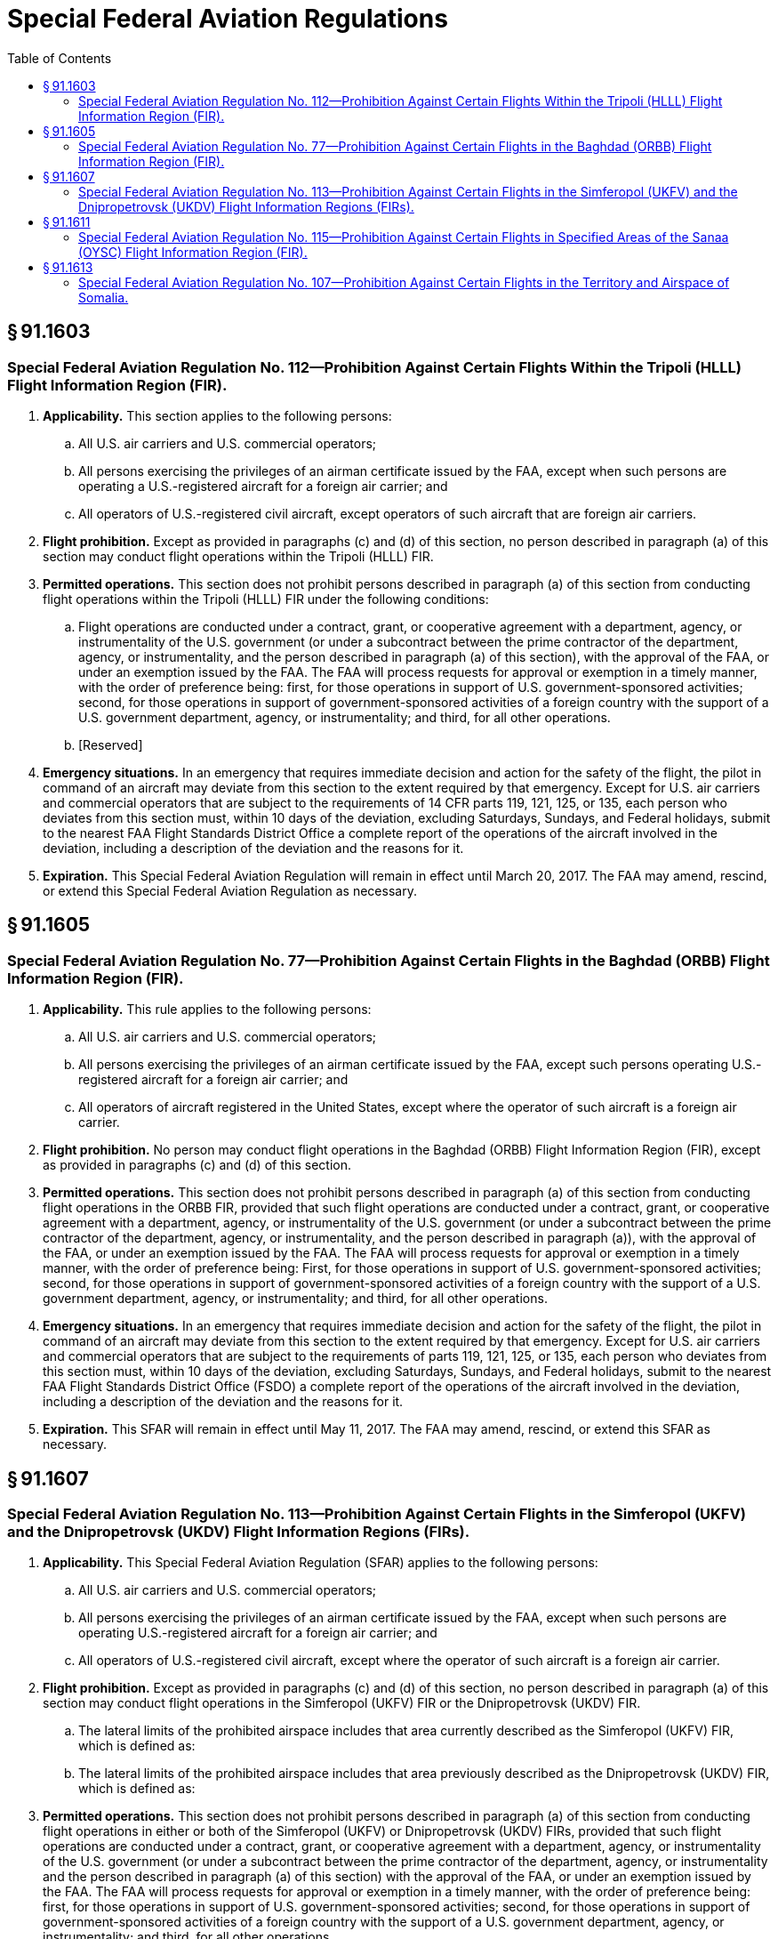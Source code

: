 # Special Federal Aviation Regulations
:toc:

## § 91.1603

### Special Federal Aviation Regulation No. 112—Prohibition Against Certain Flights Within the Tripoli (HLLL) Flight Information Region (FIR).

. *Applicability.* This section applies to the following persons:
.. All U.S. air carriers and U.S. commercial operators;
.. All persons exercising the privileges of an airman certificate issued by the FAA, except when such persons are operating a U.S.-registered aircraft for a foreign air carrier; and
.. All operators of U.S.-registered civil aircraft, except operators of such aircraft that are foreign air carriers.
. *Flight prohibition.* Except as provided in paragraphs (c) and (d) of this section, no person described in paragraph (a) of this section may conduct flight operations within the Tripoli (HLLL) FIR.
. *Permitted operations.* This section does not prohibit persons described in paragraph (a) of this section from conducting flight operations within the Tripoli (HLLL) FIR under the following conditions:
.. Flight operations are conducted under a contract, grant, or cooperative agreement with a department, agency, or instrumentality of the U.S. government (or under a subcontract between the prime contractor of the department, agency, or instrumentality, and the person described in paragraph (a) of this section), with the approval of the FAA, or under an exemption issued by the FAA. The FAA will process requests for approval or exemption in a timely manner, with the order of preference being: first, for those operations in support of U.S. government-sponsored activities; second, for those operations in support of government-sponsored activities of a foreign country with the support of a U.S. government department, agency, or instrumentality; and third, for all other operations.
.. [Reserved]
. *Emergency situations.* In an emergency that requires immediate decision and action for the safety of the flight, the pilot in command of an aircraft may deviate from this section to the extent required by that emergency. Except for U.S. air carriers and commercial operators that are subject to the requirements of 14 CFR parts 119, 121, 125, or 135, each person who deviates from this section must, within 10 days of the deviation, excluding Saturdays, Sundays, and Federal holidays, submit to the nearest FAA Flight Standards District Office a complete report of the operations of the aircraft involved in the deviation, including a description of the deviation and the reasons for it.
. *Expiration.* This Special Federal Aviation Regulation will remain in effect until March 20, 2017. The FAA may amend, rescind, or extend this Special Federal Aviation Regulation as necessary.

## § 91.1605

### Special Federal Aviation Regulation No. 77—Prohibition Against Certain Flights in the Baghdad (ORBB) Flight Information Region (FIR).

. *Applicability.* This rule applies to the following persons:
.. All U.S. air carriers and U.S. commercial operators;
.. All persons exercising the privileges of an airman certificate issued by the FAA, except such persons operating U.S.-registered aircraft for a foreign air carrier; and
.. All operators of aircraft registered in the United States, except where the operator of such aircraft is a foreign air carrier.
. *Flight prohibition.* No person may conduct flight operations in the Baghdad (ORBB) Flight Information Region (FIR), except as provided in paragraphs (c) and (d) of this section.
. *Permitted operations.* This section does not prohibit persons described in paragraph (a) of this section from conducting flight operations in the ORBB FIR, provided that such flight operations are conducted under a contract, grant, or cooperative agreement with a department, agency, or instrumentality of the U.S. government (or under a subcontract between the prime contractor of the department, agency, or instrumentality, and the person described in paragraph (a)), with the approval of the FAA, or under an exemption issued by the FAA. The FAA will process requests for approval or exemption in a timely manner, with the order of preference being: First, for those operations in support of U.S. government-sponsored activities; second, for those operations in support of government-sponsored activities of a foreign country with the support of a U.S. government department, agency, or instrumentality; and third, for all other operations.
. *Emergency situations.* In an emergency that requires immediate decision and action for the safety of the flight, the pilot in command of an aircraft may deviate from this section to the extent required by that emergency. Except for U.S. air carriers and commercial operators that are subject to the requirements of parts 119, 121, 125, or 135, each person who deviates from this section must, within 10 days of the deviation, excluding Saturdays, Sundays, and Federal holidays, submit to the nearest FAA Flight Standards District Office (FSDO) a complete report of the operations of the aircraft involved in the deviation, including a description of the deviation and the reasons for it.
. *Expiration.* This SFAR will remain in effect until May 11, 2017. The FAA may amend, rescind, or extend this SFAR as necessary.

## § 91.1607

### Special Federal Aviation Regulation No. 113—Prohibition Against Certain Flights in the Simferopol (UKFV) and the Dnipropetrovsk (UKDV) Flight Information Regions (FIRs).

. *Applicability.* This Special Federal Aviation Regulation (SFAR) applies to the following persons:
.. All U.S. air carriers and U.S. commercial operators;
.. All persons exercising the privileges of an airman certificate issued by the FAA, except when such persons are operating U.S.-registered aircraft for a foreign air carrier; and
.. All operators of U.S.-registered civil aircraft, except where the operator of such aircraft is a foreign air carrier.
. *Flight prohibition.* Except as provided in paragraphs (c) and (d) of this section, no person described in paragraph (a) of this section may conduct flight operations in the Simferopol (UKFV) FIR or the Dnipropetrovsk (UKDV) FIR.
.. The lateral limits of the prohibited airspace includes that area currently described as the Simferopol (UKFV) FIR, which is defined as:
              
.. The lateral limits of the prohibited airspace includes that area previously described as the Dnipropetrovsk (UKDV) FIR, which is defined as:
              
. *Permitted operations.* This section does not prohibit persons described in paragraph (a) of this section from conducting flight operations in either or both of the Simferopol (UKFV) or Dnipropetrovsk (UKDV) FIRs, provided that such flight operations are conducted under a contract, grant, or cooperative agreement with a department, agency, or instrumentality of the U.S. government (or under a subcontract between the prime contractor of the department, agency, or instrumentality and the person described in paragraph (a) of this section) with the approval of the FAA, or under an exemption issued by the FAA. The FAA will process requests for approval or exemption in a timely manner, with the order of preference being: first, for those operations in support of U.S. government-sponsored activities; second, for those operations in support of government-sponsored activities of a foreign country with the support of a U.S. government department, agency, or instrumentality; and third, for all other operations.
. *Emergency situations.* In an emergency that requires immediate decision and action for the safety of the flight, the pilot in command of an aircraft may deviate from this section to the extent required by that emergency. Except for U.S. air carriers and commercial operators that are subject to the requirements of 14 CFR parts 119, 121, 125, or 135, each person who deviates from this section must, within 10 days of the deviation, excluding Saturdays, Sundays, and Federal holidays, submit to the nearest FAA Flight Standards District Office (FSDO) a complete report of the operations of the aircraft involved in the deviation, including a description of the deviation and the reasons for it.
. *Expiration.* This SFAR will remain in effect until October 27, 2018. The FAA may amend, rescind, or extend this SFAR as necessary.

(ii) The prohibited airspace within the lateral limits extends in altitude from the surface to unlimited.

(ii) The prohibited airspace within the lateral limits extends in altitude from the surface to unlimited.

## § 91.1611

### Special Federal Aviation Regulation No. 115—Prohibition Against Certain Flights in Specified Areas of the Sanaa (OYSC) Flight Information Region (FIR).

. *Applicability.* This Special Federal Aviation Regulation (SFAR) applies to the following persons:
.. All U.S. air carriers and U.S. commercial operators;
.. All persons exercising the privileges of an airman certificate issued by the FAA, except when such persons are operating U.S.-registered aircraft for a foreign air carrier; and
.. All operators of U.S.-registered civil aircraft, except where the operator of such aircraft is a foreign air carrier.
. *Flight prohibition.* Except as provided in paragraphs (c) and (d) of this section, no person described in paragraph (a) of this section may conduct flight operations in the Sanaa (OYSC) Flight Information Region (FIR), excluding that airspace east and southeast of a line drawn direct from KAPET (163322N 0530614E) to NODMA (152603N 0533359E), then direct from NODMA to PAKER (115500N 0463500E).
. *Permitted operations.* This section does not prohibit persons described in paragraph (a) of this section from conducting flight operations in the Sanaa (OYSC) FIR in that airspace west and northwest of a line drawn direct from KAPET (163322N 0530614E) to NODMA (152603N 0533359E), then direct from NODMA to PAKER (115500N 0463500E), provided that such flight operations are conducted under a contract, grant, or cooperative agreement with a department, agency, or instrumentality of the U.S. government (or under a subcontract between the prime contractor of the department, agency, or instrumentality, and the person subject to paragraph (a)), with the approval of the FAA, or under an exemption issued by the FAA. The FAA will process requests for approval or exemption in a timely manner, with the order of preference being: first, for those operations in support of U.S. government-sponsored activities; second, for those operations in support of government-sponsored activities of a foreign country with the support of a U.S. government department, agency, or instrumentality; and third, for all other operations.
. *Emergency situations.* In an emergency that requires immediate decision and action for the safety of the flight, the pilot in command of an aircraft may deviate from this section to the extent required by that emergency. Except for U.S. air carriers and commercial operators that are subject to the requirements of 14 CFR part 119, 121, 125, or 135, each person who deviates from this section must, within 10 days of the deviation, excluding Saturdays, Sundays, and Federal holidays, submit to the nearest FAA Flight Standards District Office (FSDO) a complete report of the operations of the aircraft involved in the deviation, including a description of the deviation and the reasons for it.
. *Expiration.* This SFAR will remain in effect until January 7, 2018. The FAA may amend, rescind, or extend this SFAR as necessary.

## § 91.1613

### Special Federal Aviation Regulation No. 107—Prohibition Against Certain Flights in the Territory and Airspace of Somalia.

. *Applicability.* This Special Federal Aviation Regulation (SFAR) applies to the following persons:
.. All U.S. air carriers and U.S. commercial operators;
.. All persons exercising the privileges of an airman certificate issued by the FAA, except when such persons are operating U.S.-registered aircraft for a foreign air carrier; and
.. All operators of U.S.-registered civil aircraft, except where the operator of such aircraft is a foreign air carrier.
. *Flight prohibition.* Except as provided in paragraphs (c) and (d) of this section, no person described in paragraph (a) of this section may conduct flight operations in the territory and airspace of Somalia at altitudes below Flight Level (FL) 260. Overflights of Somalia may be conducted at or above FL260 subject to the approval of, and in accordance with the conditions established by, the appropriate authorities of Somalia.
. *Permitted operations.* This section does not prohibit persons described in paragraph (a) of this section from conducting flight operations in the territory and airspace of Somalia at altitudes below FL260, provided that such flight operations are conducted under a contract, grant, or cooperative agreement with a department, agency, or instrumentality of the U.S. government (or under a subcontract between the prime contractor of the department, agency, or instrumentality, and the person described in paragraph (a) of this section) with the approval of the FAA or under an exemption issued by the FAA. The FAA will process requests for approval or exemption in a timely manner, with the order of preference being: First, for those operations in support of U.S. government-sponsored activities; second, for those operations in support of government-sponsored activities of a foreign country with the support of a U.S. government department, agency, or instrumentality; and third, for all other operations.
. *Emergency situations.* In an emergency that requires immediate decision and action for the safety of the flight, the pilot in command of an aircraft may deviate from this section to the extent required by that emergency. Except for U.S. air carriers and commercial operators that are subject to the requirements of 14 CFR part 119, 121, 125, or 135, each person who deviates from this section must, within 10 days of the deviation, excluding Saturdays, Sundays, and Federal holidays, submit to the nearest FAA Flight Standards District Office (FSDO) a complete report of the operations of the aircraft involved in the deviation, including a description of the deviation and the reasons for it.
. *Expiration.* This SFAR will remain in effect until January 7, 2018. The FAA may amend, rescind, or extend this SFAR as necessary.

